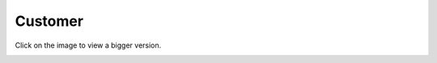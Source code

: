 ========
Customer
========

Click on the image to view a bigger version.

.. image:: ../../images/dcCustomer.svg
    :width: 75 %
    :alt: Customer Class Diagram

